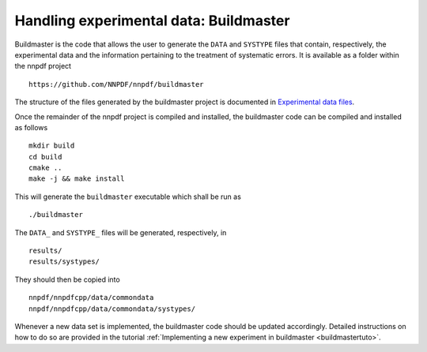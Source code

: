 .. _buildmaster:

Handling experimental data: Buildmaster
---------------------------------------

Buildmaster is the code that allows the user to generate the ``DATA``
and ``SYSTYPE`` files that contain, respectively, the experimental data
and the information pertaining to the treatment of systematic errors. It
is available as a folder within the nnpdf project

::

   https://github.com/NNPDF/nnpdf/buildmaster

The structure of the files generated by the buildmaster project is
documented in `Experimental data files <exp_data_files>`__.

Once the remainder of the nnpdf project is compiled and installed, the
buildmaster code can be compiled and installed as follows

::

   mkdir build
   cd build
   cmake ..
   make -j && make install

This will generate the ``buildmaster`` executable which shall be run as

::

   ./buildmaster

The ``DATA_`` and ``SYSTYPE_`` files will be generated, respectively, in

::

   results/
   results/systypes/

They should then be copied into

::

   nnpdf/nnpdfcpp/data/commondata
   nnpdf/nnpdfcpp/data/commondata/systypes/

Whenever a new data set is implemented, the buildmaster code should be
updated accordingly. Detailed instructions on how to do so are provided
in the tutorial :ref:`Implementing a new experiment in
buildmaster <buildmastertuto>`.
